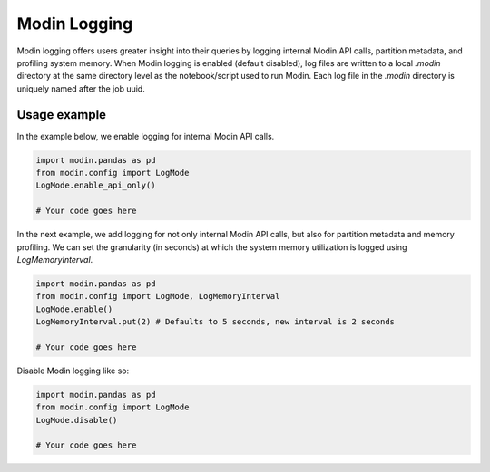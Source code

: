 Modin Logging
=============

Modin logging offers users greater insight into their queries by logging internal Modin API calls, partition metadata, 
and profiling system memory. When Modin logging is enabled (default disabled), log files are written to a local `.modin` directory at the same
directory level as the notebook/script used to run Modin. Each log file in the `.modin` directory is uniquely named after the job uuid. 

Usage example
-------------

In the example below, we enable logging for internal Modin API calls. 

.. code-block:: python

  import modin.pandas as pd
  from modin.config import LogMode
  LogMode.enable_api_only()

  # Your code goes here

In the next example, we add logging for not only internal Modin API calls, but also for partition metadata and memory profiling.
We can set the granularity (in seconds) at which the system memory utilization is logged using `LogMemoryInterval`. 

.. code-block:: python

  import modin.pandas as pd
  from modin.config import LogMode, LogMemoryInterval
  LogMode.enable()
  LogMemoryInterval.put(2) # Defaults to 5 seconds, new interval is 2 seconds

  # Your code goes here

Disable Modin logging like so:

.. code-block:: python

  import modin.pandas as pd
  from modin.config import LogMode
  LogMode.disable()

  # Your code goes here
